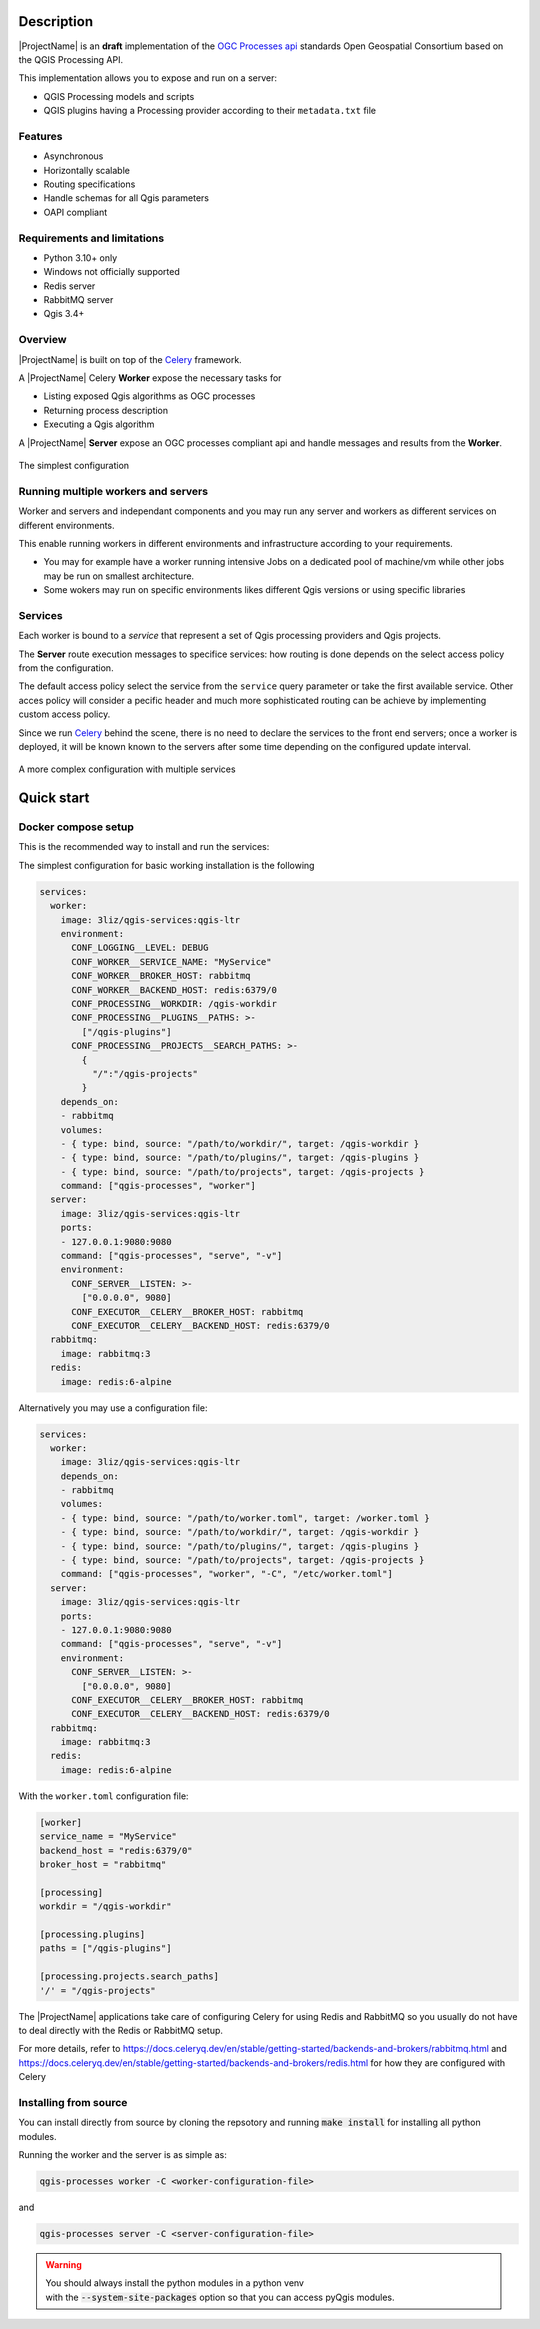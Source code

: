 .. highlight:: python

.. _server_description:

Description
===========

|ProjectName| is an **draft** implementation of the `OGC Processes api <https://www.ogc.org/standard/ogcapi-processes/>`_ standards Open Geospatial Consortium based on the QGIS Processing API.

This implementation allows you to expose and run on a server:

* QGIS Processing models and scripts
* QGIS plugins having a Processing provider according to their ``metadata.txt`` file

.. _server_features:

Features
--------

- Asynchronous
- Horizontally scalable 
- Routing specifications
- Handle schemas for all Qgis parameters 
- OAPI compliant

.. _server_requirements:

Requirements and limitations
----------------------------

- Python 3.10+ only
- Windows not officially supported
- Redis server
- RabbitMQ server
- Qgis 3.4+


Overview
--------

|ProjectName| is built on top of the  `Celery <https://github.com/celery/celery>`_  framework.

A |ProjectName| Celery **Worker** expose the necessary  tasks for

* Listing exposed Qgis algorithms as OGC processes
* Returning process description
* Executing a Qgis algorithm


A |ProjectName| **Server** expose an OGC processes compliant api and handle messages and 
results from the **Worker**.


.. figure:: figs/overview.png
   :align: center

   The simplest configuration


Running multiple workers and servers
------------------------------------

Worker and servers and independant components and
you may run any server and workers as different services on different
environments.

This enable running workers in different environments and infrastructure
according to your requirements.

* You may for example have a worker running intensive Jobs on a dedicated pool of 
  machine/vm while  other jobs may be run on smallest architecture.

* Some wokers may run on specific environments likes different Qgis versions
  or using specific libraries


Services
--------

Each worker is bound to a *service* that represent a set of Qgis processing providers
and Qgis projects.

The **Server** route execution messages to specifice services: how routing is done depends
on the select access policy from the configuration.

The default access policy select the service from the ``service`` query parameter or take the first
available service. Other acces policy will consider a pecific header and much more sophisticated 
routing can be achieve by implementing custom access policy.

Since we run `Celery <https://github.com/celery/celery>`_  behind the scene, there is no need
to declare the services to the front end servers; once a worker is deployed, it will be known
known to the servers after some time depending on the configured update interval.

.. figure:: figs/routing.png
   :align: center

   A more complex configuration with multiple services

   
.. _quick_start:


Quick start
===========

.. _docker_compose_setup:


Docker compose setup
--------------------

This is the recommended way to install and run the services:

The simplest configuration for basic working installation is the following

.. code-block:: yaml

    services:
      worker:
        image: 3liz/qgis-services:qgis-ltr
        environment:
          CONF_LOGGING__LEVEL: DEBUG
          CONF_WORKER__SERVICE_NAME: "MyService"
          CONF_WORKER__BROKER_HOST: rabbitmq
          CONF_WORKER__BACKEND_HOST: redis:6379/0
          CONF_PROCESSING__WORKDIR: /qgis-workdir
          CONF_PROCESSING__PLUGINS__PATHS: >- 
            ["/qgis-plugins"]
          CONF_PROCESSING__PROJECTS__SEARCH_PATHS: >-
            { 
              "/":"/qgis-projects" 
            }
        depends_on:
        - rabbitmq
        volumes:
        - { type: bind, source: "/path/to/workdir/", target: /qgis-workdir }
        - { type: bind, source: "/path/to/plugins/", target: /qgis-plugins }
        - { type: bind, source: "/path/to/projects", target: /qgis-projects }
        command: ["qgis-processes", "worker"]
      server:
        image: 3liz/qgis-services:qgis-ltr
        ports:
        - 127.0.0.1:9080:9080
        command: ["qgis-processes", "serve", "-v"]
        environment:
          CONF_SERVER__LISTEN: >-
            ["0.0.0.0", 9080]
          CONF_EXECUTOR__CELERY__BROKER_HOST: rabbitmq
          CONF_EXECUTOR__CELERY__BACKEND_HOST: redis:6379/0
      rabbitmq:
        image: rabbitmq:3
      redis:
        image: redis:6-alpine


Alternatively you may use a configuration file:

.. code-block:: yaml

    services:
      worker:
        image: 3liz/qgis-services:qgis-ltr
        depends_on:
        - rabbitmq
        volumes:
        - { type: bind, source: "/path/to/worker.toml", target: /worker.toml }
        - { type: bind, source: "/path/to/workdir/", target: /qgis-workdir }
        - { type: bind, source: "/path/to/plugins/", target: /qgis-plugins }
        - { type: bind, source: "/path/to/projects", target: /qgis-projects }
        command: ["qgis-processes", "worker", "-C", "/etc/worker.toml"]
      server:
        image: 3liz/qgis-services:qgis-ltr
        ports:
        - 127.0.0.1:9080:9080
        command: ["qgis-processes", "serve", "-v"]
        environment:
          CONF_SERVER__LISTEN: >-
            ["0.0.0.0", 9080]
          CONF_EXECUTOR__CELERY__BROKER_HOST: rabbitmq
          CONF_EXECUTOR__CELERY__BACKEND_HOST: redis:6379/0
      rabbitmq:
        image: rabbitmq:3
      redis:
        image: redis:6-alpine


With the ``worker.toml`` configuration file:

.. code-block:: toml

    [worker]
    service_name = "MyService"
    backend_host = "redis:6379/0"
    broker_host = "rabbitmq"

    [processing]
    workdir = "/qgis-workdir"
    
    [processing.plugins]
    paths = ["/qgis-plugins"]

    [processing.projects.search_paths]
    '/' = "/qgis-projects"

    
The |ProjectName| applications take care of configuring Celery for using Redis and RabbitMQ so
you usually do not have to deal directly with the Redis or RabbitMQ setup.

For more details, refer to  https://docs.celeryq.dev/en/stable/getting-started/backends-and-brokers/rabbitmq.html and https://docs.celeryq.dev/en/stable/getting-started/backends-and-brokers/redis.html 
for how they are configured with Celery


Installing from source
----------------------

You can install directly from source by cloning the repsotory and
running :code:`make install` for installing all python modules.

Running the worker and the server is as simple as:

.. code-block:: bash

   qgis-processes worker -C <worker-configuration-file>

and

.. code-block:: bash

   qgis-processes server -C <server-configuration-file>

.. warning::

   | You should always install the python modules in a python venv
   | with the :code:`--system-site-packages` option so that you can
     access pyQgis modules. 

